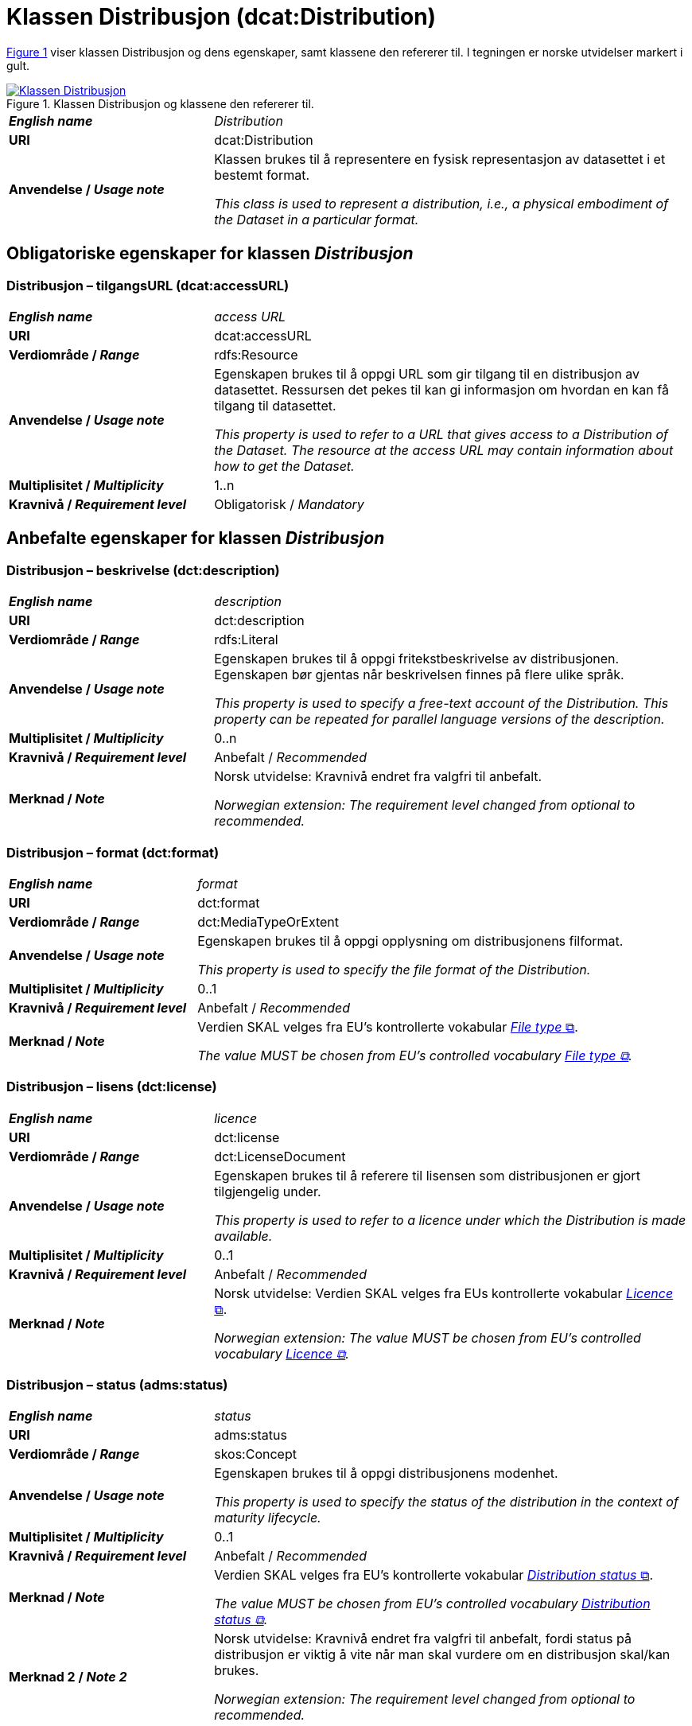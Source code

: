 = Klassen Distribusjon (dcat:Distribution) [[Distribusjon]]

:xrefstyle: short

<<diagram-Klassen-Distribusjon>> viser klassen Distribusjon og dens egenskaper, samt klassene den refererer til. I tegningen er norske utvidelser markert i gult.  

[[diagram-Klassen-Distribusjon]]
.Klassen Distribusjon og klassene den refererer til.
[link=images/Klassen-Distribusjon.png]
image::images/Klassen-Distribusjon.png[]

:xrefstyle: full

[cols="30s,70d"]
|===
| _English name_ | _Distribution_
| URI | dcat:Distribution
| Anvendelse / _Usage note_ | Klassen brukes til å representere en fysisk representasjon av datasettet i et bestemt format.

_This class is used to represent a distribution, i.e., a physical embodiment of the Dataset in a particular format._
|===


== Obligatoriske egenskaper for klassen _Distribusjon_ [[Distribusjon-obligatoriske-egenskaper]]

=== Distribusjon – tilgangsURL (dcat:accessURL) [[Distribusjon-tilgangsurl]]

[cols="30s,70d"]
|===
| _English name_ | _access URL_
| URI | dcat:accessURL
| Verdiområde / _Range_ | rdfs:Resource
| Anvendelse / _Usage note_ | Egenskapen brukes til å oppgi URL som gir tilgang til en distribusjon av datasettet. Ressursen det pekes til kan gi informasjon om hvordan en kan få tilgang til datasettet.

_This property is used to refer to a URL that gives access to a Distribution of the Dataset. The resource at the access URL may contain information about how to get the Dataset._
| Multiplisitet / _Multiplicity_ | 1..n
| Kravnivå / _Requirement level_ | Obligatorisk / _Mandatory_
|===

== Anbefalte egenskaper for klassen _Distribusjon_ [[Distribusjon-anbefalte-egenskaper]]

=== Distribusjon – beskrivelse (dct:description) [[Distribusjon-beskrivelse]]

[cols="30s,70d"]
|===
| _English name_ | _description_
| URI | dct:description
| Verdiområde / _Range_ | rdfs:Literal
| Anvendelse / _Usage note_ | Egenskapen brukes til å oppgi fritekstbeskrivelse av distribusjonen. Egenskapen bør gjentas når beskrivelsen finnes på flere ulike språk.

_This property is used to specify a free-text account of the Distribution. This property can be repeated for parallel language versions of the description._
| Multiplisitet / _Multiplicity_ | 0..n
| Kravnivå / _Requirement level_ | Anbefalt / _Recommended_
| Merknad / _Note_ | Norsk utvidelse: Kravnivå endret fra valgfri til anbefalt. 

_Norwegian extension: The requirement level changed from optional to recommended._
|===

=== Distribusjon – format (dct:format) [[Distribusjon-format]]

[cols="30s,70d"]
|===
| _English name_ | _format_
| URI | dct:format
| Verdiområde / _Range_ | dct:MediaTypeOrExtent
| Anvendelse / _Usage note_ | Egenskapen brukes til å oppgi opplysning om distribusjonens filformat. 

_This property is used to specify the file format of the Distribution._
| Multiplisitet / _Multiplicity_ | 0..1
| Kravnivå / _Requirement level_ | Anbefalt / _Recommended_
| Merknad / _Note_ | Verdien SKAL velges fra EU's kontrollerte vokabular https://op.europa.eu/en/web/eu-vocabularies/concept-scheme/-/resource?uri=http://publications.europa.eu/resource/authority/file-type[__File type__ &#x29C9;, window="_blank", role="ext-link"].

__The value MUST be chosen from EU's controlled vocabulary https://op.europa.eu/en/web/eu-vocabularies/concept-scheme/-/resource?uri=http://publications.europa.eu/resource/authority/file-type[File type &#x29C9;, window="_blank", role="ext-link"].__
|===

=== Distribusjon – lisens (dct:license) [[Distribusjon-lisens]]

[cols="30s,70d"]
|===
| _English name_ | _licence_
| URI | dct:license
| Verdiområde / _Range_ | dct:LicenseDocument
| Anvendelse / _Usage note_ | Egenskapen brukes til å referere til lisensen som distribusjonen er gjort tilgjengelig under.

_This property is used to refer to a licence under which the Distribution is made available._
| Multiplisitet / _Multiplicity_ | 0..1
| Kravnivå / _Requirement level_ | Anbefalt / _Recommended_
| Merknad / _Note_ | Norsk utvidelse: Verdien SKAL velges fra EUs kontrollerte vokabular https://op.europa.eu/en/web/eu-vocabularies/concept-scheme/-/resource?uri=http://publications.europa.eu/resource/authority/licence[__Licence__ &#x29C9;, window="_blank", role="ext-link"].

__Norwegian extension: The value MUST be chosen from EU's controlled vocabulary https://op.europa.eu/en/web/eu-vocabularies/concept-scheme/-/resource?uri=http://publications.europa.eu/resource/authority/licence[Licence &#x29C9;, window="_blank", role="ext-link"].__
|===

=== Distribusjon – status (adms:status) [[Distribusjon-status]]

[cols="30s,70d"]
|===
| _English name_ | _status_
| URI | adms:status
| Verdiområde / _Range_ | skos:Concept
| Anvendelse / _Usage note_ | Egenskapen brukes til å oppgi distribusjonens modenhet.

_This property is used to specify the status of the distribution in the context of maturity lifecycle._
| Multiplisitet / _Multiplicity_ | 0..1
| Kravnivå / _Requirement level_ | Anbefalt / _Recommended_
| Merknad / _Note_ | Verdien SKAL velges fra EU's kontrollerte vokabular https://op.europa.eu/en/web/eu-vocabularies/concept-scheme/-/resource?uri=http://publications.europa.eu/resource/authority/distribution-status[__Distribution status__ &#x29C9;, window="_blank", role="ext-link"].

__The value MUST be chosen from EU's controlled vocabulary https://op.europa.eu/en/web/eu-vocabularies/concept-scheme/-/resource?uri=http://publications.europa.eu/resource/authority/distribution-status[Distribution status &#x29C9;, window="_blank", role="ext-link"].__
| Merknad 2 / _Note 2_ | Norsk utvidelse: Kravnivå endret fra valgfri til anbefalt, fordi status på distribusjon er viktig å vite når man skal vurdere om en distribusjon skal/kan brukes.

_Norwegian extension: The requirement level changed from optional to recommended._
|===

=== Distribusjon – tilgjengelighet (dcatap:availability) [[Distribusjon-tilgjengelighet]]

[cols="30s,70d"]
|===
| _English name_ | _availability_
| URI | dcatap:availability
| Verdiområde / _Range_ | skos:Concept
| Anvendelse / _Usage note_ | Egenskapen brukes til å angi hvor lenge det er planlagt å holde distribusjonen av datasettet tilgjengelig.

_This property is used to specify how long it is planned to keep the Distribution of the Dataset available._
| Multiplisitet / _Multiplicity_ | 0..1
| Kravnivå / _Requirement level_ | Anbefalt / _Recommended_
| Merknad 1 / _Note 1_ | Verdien SKAL velges fra EU's kontrollerte vokabular https://op.europa.eu/en/web/eu-vocabularies/concept-scheme/-/resource?uri=http://publications.europa.eu/resource/authority/planned-availability[__Planned availability__ &#x29C9;, window="_blank", role="ext-link"].

__The value MUST be chosen from EU's controlled vocabulary https://op.europa.eu/en/web/eu-vocabularies/concept-scheme/-/resource?uri=http://publications.europa.eu/resource/authority/planned-availability[Planned availability &#x29C9;, window="_blank", role="ext-link"].__
| Merknad 2 / _Note 2_ | Norsk utvidelse: Kravnivå endret fra valgfri til anbefalt.

_Norwegian extension: The requirement level changed from optional to recommended._
|===


== Valgfrie egenskaper for klassen _Distribusjon_ [[Distribusjon-valgfrie-egenskaper]]

=== Distribusjon – dokumentasjon (foaf:page) [[Distribusjon-dokumentasjon]]

[cols="30s,70d"]
|===
| _English name_ | _documentation_
| URI | foaf:page
| Verdiområde / _Range_ | foaf:Document
| Anvendelse / _Usage note_ | Egenskapen brukes til å referere til en side eller et dokument som beskriver distribusjonen.

_This property is used to refer to a page or document about this Distribution._
| Multiplisitet / _Multiplicity_ | 0..n
| Kravnivå / _Requirement level_ | Valgfri / _Optional_
|===

=== Distribusjon – endringsdato (dct:modified) [[Distribusjon-endringsdato]]

[cols="30s,70d"]
|===
| _English name_ | _modification date_
| URI | dct:modified
| Verdiområde / _Range_ | xsd:date or xsd:dateTime
| Anvendelse / _Usage note_ | Egenskapen brukes til å oppgi dato for siste endring av distribusjonen.

_This property is used to specify the most recent date on which the Distribution was changed or modified._
| Multiplisitet / _Multiplicity_ | 0..1
| Kravnivå / _Requirement level_ | Valgfri / _Optional_
| Merknad / _Note_ | Norsk utvidelse: Verdiområdet er eksplisitt spesifisert som `xsd:date or xsd:dateTime`, istedenfor å referere til den generiske datatype Temporal literal.  

_Norwegian extension: The range is explicitly specified as `xsd:date or xsd:dateTime`, instead of referring to the generic datatype Temporal Literal._ 
|===

=== Distribusjon – filstørrelse (dcat:byteSize) [[Distribusjon-filstørrelse]]

[cols="30s,70d"]
|===
| _English name_ | _byte size_
| URI | dcat:byteSize
| Verdiområde / _Range_ | xsd:nonNegativeInteger
| Anvendelse / _Usage note_ | Egenskapen brukes til å oppgi distribusjonens størrelse oppgitt i bytes.

_This property is used to specify the size of a Distribution in bytes._
| Multiplisitet / _Multiplicity_ | 0..1
| Kravnivå / _Requirement level_ | Valgfri / _Optional_
|===

=== Distribusjon – gjeldende lovgivning (dcatap:applicableLegislation) [[Distribusjon-gjeldendeLovgivning]]

[cols="30s,70"]
|===
| _English name_ | _applicable legislation_
| URI | dcatap:applicableLegislation
| Verdiområde / _Range_ | <<RegulativRessurs, eli:LegalResource>>
| Anvendelse / _Usage note_ | Egenskapen brukes til å referere til lovgivningen som gir mandat til opprettelse eller forvaltning av distribusjonen.

_This property is used to refer to the legislation that mandates the creation or management of the Distribution._
| Multiplisitet / _Multiplicity_ | 0..n
| Kravnivå / _Requirement level_ | Valgfri / _Optional_
|===

=== Distribusjon – i samsvar med (dct:conformsTo) [[Distribusjon-i-samsvar-med]]

[cols="30s,70d"]
|===
| _English name_ | _linked schemas_
| URI | dct:conformsTo
| Verdiområde / _Range_ | <<Standard, dct:Standard>>
| Anvendelse / _Usage note_ | Egenskapen brukes til å referere til et etablert skjema som distribusjonen er i samsvar med.

_This property is used to refer to an established schema to which the described Distribution conforms._
| Multiplisitet / _Multiplicity_ | 0..n
| Kravnivå / _Requirement level_ | Valgfri / _Optional_
|===

=== Distribusjon – komprimeringsformat (dcat:compressFormat) [[Distribusjon-komprimeringsformat]]
[cols="30s,70d"]
|===
| _English name_ | _compression format_
| URI | dcat:compressFormat
| Verdiområde / _Range_ | dct:MediaType
| Anvendelse / _Usage note_ | Egenskapen brukes til å oppgi komprimeringsformatet for distribusjonen som dataene er i dersom de er i en komprimert form, f.eks. for å redusere størrelsen på den nedlastbare filen.   

_This property is used to specify the format of the file in which the data is contained in a compressed form, e.g. to reduce the size of the downloadable file._
| Multiplisitet / _Multiplicity_ | 0..1
| Kravnivå / _Requirement level_ | Valgfri / _Optional_
| Merknad / _Note_ | Verdien BØR være en medietype fra det offisielle registeret av https://www.iana.org/assignments/media-types/media-types.xhtml[medietyper forvaltet av IANA &#x29C9;, window="_blank", role="ext-link"]. 

NB! Navnerommet til IANA som returnerer RDF-ressurs, er `\https://www.w3.org/ns/iana/media-types/`, f.eks. `\https://www.w3.org/ns/iana/media-types/application/zip`.

__It SHOULD be expressed using a media type as defined in the official register of https://www.iana.org/assignments/media-types/media-types.xhtml[media types managed by IANA &#x29C9;, window="_blank", role="ext-link"].__

__Note! The namespace for IANA that returns RDF resource, is `\https://www.w3.org/ns/iana/media-types/`, e.g. `\https://www.w3.org/ns/iana/media-types/application/zip`.__
|===

=== Distribusjon – medietype (dcat:mediaType) [[Distribusjon-medietype]]
[cols="30s,70d"]
|===
| _English name_ | _media type_
| URI | dcat:mediaType
| Verdiområde / _Range_ | dct:MediaType
| Anvendelse / _Usage note_ | Egenskapen brukes til å referere til medietype av en distribusjon.

_This property is used to refer to the media type of the Distribution as defined in the official register of media types managed by IANA._
| Multiplisitet / _Multiplicity_ | 0..1
| Kravnivå / _Requirement level_ | Valgfri / _Optional_
| Merknad / _Note_ | Verdien SKAL velges fra https://www.iana.org/assignments/media-types/media-types.xhtml[__IANA Media Types__ &#x29C9;, window="_blank", role="ext-link"].

NB! Navnerommet til IANA som returnerer RDF-ressurs, er `\https://www.w3.org/ns/iana/media-types/`, f.eks. `\https://www.w3.org/ns/iana/media-types/application/zip`.

__The value MUST be chosen from https://www.iana.org/assignments/media-types/media-types.xhtml[IANA Media Types &#x29C9;, window="_blank", role="ext-link"].__

__Note! The namespace for IANA that returns RDF resource, is `\https://www.w3.org/ns/iana/media-types/`, e.g. `\https://www.w3.org/ns/iana/media-types/application/zip`.__
|===

=== Distribusjon – nedlastningslenke (dcat:downloadURL) [[Distribusjon-nedlastningslenke]]
f
[cols="30s,70d"]
|===
| _English name_ | _download URL_
| URI | dcat:downloadURL
| Verdiområde / _Range_ | rdfs:Resource
| Anvendelse / _Usage note_ | Egenskapen brukes til å oppgi direktelenke (URL) til en nedlastbar fil i et gitt format.

_This property is used to specify a URL that is a direct link to a downloadable file in a given format._
| Multiplisitet / _Multiplicity_ | 0..n
| Kravnivå / _Requirement level_ | Valgfri / _Optional_
|===

=== Distribusjon – pakkeformat (dcat:packageFormat) [[Distribusjon-pakkeformat]]
[cols="30s,70d"]
|===
| _English name_ | _packaging format_
| URI | dcat:packageFormat
| Verdiområde / _Range_ | dct:MediaType
| Anvendelse / _Usage note_ | Egenskapen brukes til å referere til formatet til filen der en eller flere datafiler er gruppert sammen, f.eks. for å gjøre det mulig å laste ned et sett relaterte filer.

_This property is used to refer to the format of the file in which one or more data files are grouped together, e.g. to enable a set of related files to be downloaded together._
| Multiplisitet / _Multiplicity_ | 0..1
| Kravnivå / _Requirement level_ | Valgfri / _Optional_
| Merknad / _Note_ | Verdien BØR være en medietype fra det offisielle registeret av https://www.iana.org/assignments/media-types/media-types.xhtml[medietyper forvaltet av IANA &#x29C9;, window="_blank", role="ext-link"]. 

NB! Navnerommet til IANA som returnerer RDF-ressurs, er `\https://www.w3.org/ns/iana/media-types/`, f.eks. `\https://www.w3.org/ns/iana/media-types/application/zip`.

__It SHOULD be expressed using a media type as defined in the official register of https://www.iana.org/assignments/media-types/media-types.xhtml[media types managed by IANA &#x29C9;, window="_blank", role="ext-link"].__

__Note! The namespace for IANA that returns RDF resource, is `\https://www.w3.org/ns/iana/media-types/`, e.g. `\https://www.w3.org/ns/iana/media-types/application/zip`.__
|===

=== Distribusjon – policy (odrl:hasPolicy) [[Distribusjon-policy]]
[cols="30s,70d"]
|===
| _English name_ | _has policy_
| URI | odrl:hasPolicy
| Verdiområde / _Range_ | odrl:Policy
| Anvendelse / _Usage note_ | Egenskapen brukes til å referere til policyen som uttrykker rettighetene knyttet til distribusjonen hvis https://www.w3.org/ns/odrl/2/[ODRL-vokabularet &#x29C9;, window="_blank", role="ext-link"] brukes.

__This property is used to refer to the policy that describes the rights related to the distribution if using the https://www.w3.org/ns/odrl/2/[ODRL &#x29C9;, window="_blank", role="ext-link" vocabulary].__
| Multiplisitet / _Multiplicity_ | 0..1
| Kravnivå / _Requirement level_ | Valgfri / _Optional_
|===

=== Distribusjon – rettigheter (dct:rights) [[Distribusjon-rettigheter]]

[cols="30s,70d"]
|===
| _English name_ | _rights_
| URI | dct:rights
| Verdiområde / _Range_ | <<Rettighetserklæring, odrs:RightsStatement>>
| Anvendelse / _Usage note_ | Egenskapen brukes til å referere til en uttalelse som angir rettigheter knyttet til distribusjonen.

_This property is used to refer to a statement that specifies rights associated with the Distribution._
| Multiplisitet / _Multiplicity_ | 0..1
| Kravnivå / _Requirement level_ | Valgfri / _Optional_
|===

=== Distribusjon – romlig oppløsning (dcat:spatialResolutionInMeters) [[Distribusjon-romlig-oppløsning]]
[cols="30s,70d"]
|===
| _English name_ | _spatial resolution_
| URI | dcat:spatialResolutionInMeters
| Verdiområde / _Range_ | xsd:decimal
| Anvendelse / _Usage note_ | Egenskapen brukes til å referere til den minste romlige oppløsningen for en datasettdistribusjon målt i meter.

_This property is used to refer to the minimum spatial separation resolvable in a dataset distribution, measured in meters._
| Multiplisitet / _Multiplicity_ | 0..n
| Kravnivå / _Requirement level_ | Valgfri / _Optional_
|===

=== Distribusjon – sjekksum (spdx:checksum) [[Distribusjon-sjekksum]]

[cols="30s,70d"]
|===
| _English name_ | _checksum_
| URI | spdx:checksum
| Verdiområde / _Range_ | <<Sjekksum, spdx:Checksum>>
| Anvendelse / _Usage note_ | Egenskapen brukes til å referere til sjekksuminformasjon (en mekanisme for å verifisere at innhold i en distribusjon ikke har endret seg). Sjekksummen er relatert til nedlastningslenken. 

_This property is used to refer to a mechanism that can be used to verify that the contents of a distribution have not changed. The checksum is related to the downloadURL._
| Multiplisitet / _Multiplicity_ | 0..1
| Kravnivå / _Requirement level_ | Valgfri / _Optional_
|===

=== Distribusjon – språk (dct:language) [[Distribusjon-språk]]

[cols="30s,70d"]
|===
| _English name_ | _language_
| URI | dct:language
| Verdiområde / _Range_ | dct:LinguisticSystem
| Anvendelse / _Usage note_ | Egenskapen brukes til å referere til språk som er brukt i distribusjonen.

_This property is used to refer to a language used in the Distribution. This property can be repeated if the metadata is provided in multiple languages._
| Multiplisitet / _Multiplicity_ | 0..n
| Kravnivå / _Requirement level_ | Valgfri / _Optional_
| Merknad / _Note_ | Verdien SKAL velges fra EU's kontrollerte vokabular https://op.europa.eu/en/web/eu-vocabularies/concept-scheme/-/resource?uri=http://publications.europa.eu/resource/authority/language[__Language__ &#x29C9;, window="_blank", role="ext-link"].

__The value MUST be chosen from EU's controlled vocabulary https://op.europa.eu/en/web/eu-vocabularies/concept-scheme/-/resource?uri=http://publications.europa.eu/resource/authority/language[Language &#x29C9;, window="_blank", role="ext-link"].__
|===

=== Distribusjon – tidsoppløsning (dcat:temporalResolution) [[Distribusjon-tidsoppløsning]]

[cols="30s,70d"]
|===
| _English name_ | _temporal resolution_
| URI | dcat:temporalResolution
| Verdiområde / _Range_ | xsd:duration
| Anvendelse / _Usage note_ | Egenskapen brukes til å oppgi minste tidsrommet som kan utledes fra datasett-distribusjonen ("resolvable in the dataset distribution").

_This property is used to refer specify the minimum time period resolvable in the dataset distribution._
| Multiplisitet / _Multiplicity_ | 0..n
| Kravnivå / _Requirement level_ | Valgfri / _Optional_
|===

=== Distribusjon – tilgangstjeneste (dcat:accessService) [[Distribusjon-tilganstjeneste]]

[cols="30s,70d"]
|===
| _English name_ | _access service_
| URI | dcat:accessService
| Verdiområde / _Range_ | <<Datatjeneste, dcat:DataService>>
| Anvendelse / _Usage note_ | Egenskapen brukes til å referere til en datatjeneste som gir tilgang til distribusjonen av datasettet.

_This property is used to refer to a data service that gives access to the distribution of the dataset._
| Multiplisitet / _Multiplicity_ | 0..n
| Kravnivå / _Requirement level_ | Valgfri / _Optional_
|===

=== Distribusjon – tittel (dct:title) [[Distribusjon-tittel]]

[cols="30s,70d"]
|===
| _English name_ | _title_
| URI | dct:title
| Verdiområde / _Range_ | rdfs:Literal
| Anvendelse / _Usage note_ | Egenskapen brukes til å oppgi navn på distribusjonen. Egenskapen bør gjentas når tittelen finnes på flere ulike språk.

_This property is used to specify a name given to the Distribution. This property can be repeated for parallel language versions of the description._
| Multiplisitet / _Multiplicity_ | 0..n
| Kravnivå / _Requirement level_ | Valgfri / _Optional_
|===

=== Distribusjon – utgivelsesdato (dct:issued) [[Distribusjon-utgivelsesdato]]

[cols="30s,70d"]
|===
| _English name_ | _release date_
| URI | dct:issued
| Verdiområde / _Range_ | xsd:date or xsd:dateTime
| Anvendelse / _Usage note_ | Egenskapen brukes til å oppgi dato for formell utgivelse/publisering av distribusjonen.

_This property is used to specify the date of formal issuance (e.g., publication) of the Distribution._
| Multiplisitet / _Multiplicity_ | 0..1
| Kravnivå / _Requirement level_ | Valgfri / _Optional_
| Merknad / _Note_ | Norsk utvidelse: Verdiområdet er eksplisitt spesifisert som `xsd:date or xsd:dateTime`, istedenfor å referere til den generiske datatype Temporal literal.  

_Norwegian extension: The range is explicitly specified as `xsd:date or xsd:dateTime`, instead of referring to the generic datatype Temporal Literal._ 
|===
